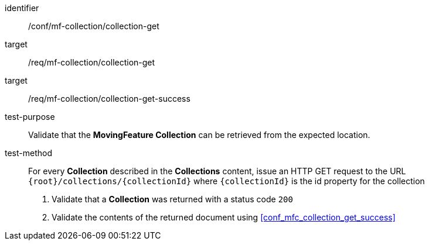 [[conf_mfc_collection_get]]
////
[cols=">20h,<80d",width="100%"]
|===
|*Abstract Test {counter:conf-id}* |*/conf/mf-collection/collection-get*
|Requirement    |
<<req_mfc-collection-op-get, /req/mf-collection/collection-get>> +
<<req_mfc-collection-response-get, /req/mf-collection/collection-get-success>>
|Test purpose   | Validate that the *MovingFeature Collection* can be retrieved from the expected location.
|Test method    |
For every *Collection* described in the *Collections* content, issue an HTTP GET request to the URL `{root}/collections/{collectionId}` where `{collectionId}` is the id property for the collection

1. Validate that a *Collection* was returned with a status code `200` +
2. Validate the contents of the returned document using test <<conf_mfc_collection_get_success, `/conf/mf-collection/collection-get-success`>>
|===
////

[abstract_test]
====
[%metadata]
identifier:: /conf/mf-collection/collection-get
target:: /req/mf-collection/collection-get
target:: /req/mf-collection/collection-get-success
test-purpose:: Validate that the *MovingFeature Collection* can be retrieved from the expected location.
test-method::
+
--
For every *Collection* described in the *Collections* content, issue an HTTP GET request to the URL `{root}/collections/{collectionId}` where `{collectionId}` is the id property for the collection

1. Validate that a *Collection* was returned with a status code `200` +
2. Validate the contents of the returned document using <<conf_mfc_collection_get_success>>
--
====
